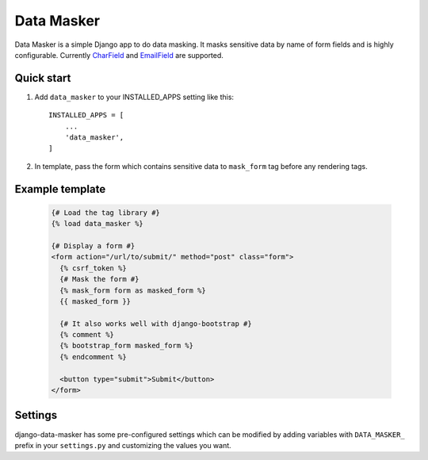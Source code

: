 ===========
Data Masker
===========

Data Masker is a simple Django app to do data masking. It masks sensitive data
by name of form fields and is highly configurable. Currently `CharField <https://docs.djangoproject.com/en/dev/ref/forms/fields/#charfield>`_ and
`EmailField <https://docs.djangoproject.com/en/dev/ref/forms/fields/#emailfield>`_ are supported.

Quick start
-----------

1. Add ``data_masker`` to your INSTALLED_APPS setting like this::

    INSTALLED_APPS = [
        ...
        'data_masker',
    ]

2. In template, pass the form which contains sensitive data to ``mask_form`` tag
   before any rendering tags.


Example template
----------------

  .. code:: Django

    {# Load the tag library #}
    {% load data_masker %}

    {# Display a form #}
    <form action="/url/to/submit/" method="post" class="form">
      {% csrf_token %}
      {# Mask the form #}
      {% mask_form form as masked_form %}
      {{ masked_form }}

      {# It also works well with django-bootstrap #}
      {% comment %}
      {% bootstrap_form masked_form %}
      {% endcomment %}
      
      <button type="submit">Submit</button>
    </form>
    
Settings
--------
django-data-masker has some pre-configured settings which can be modified by adding variables with ``DATA_MASKER_`` prefix in your ``settings.py`` and customizing the values you want.

+-----------------------------------+----------------------------------------------+---------------------------------------------+
| Variable                          | Usage                                        | Default                                     |
+===================================+==============================================+=============================================+
| DATA_MASKER_CLEAR_HEADING | Number of heading characters leave untouched | 2                                           |
+-----------------------------------+----------------------------------------------+---------------------------------------------+
| DATA_MASKER_CLEAR_TAILING | Number of tailing characters leave untouched | 2                                           |
+-----------------------------------+----------------------------------------------+---------------------------------------------+
| DATA_MASKER_FIELD_LIST    | List of field name to mask                   | ['account_name', 'account_number', 'email'] |
+-----------------------------------+----------------------------------------------+---------------------------------------------+

